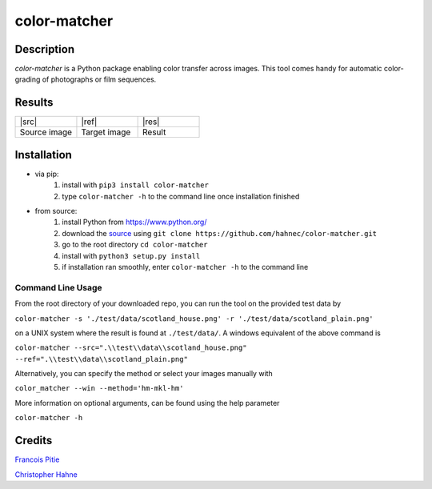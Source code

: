 =============
color-matcher
=============

Description
-----------

*color-matcher* is a Python package enabling color transfer across images.
This tool comes handy for automatic color-grading of photographs or film sequences.

Results
-------

.. list-table::
   :widths: 8 8 8

   * - |src|
     - |ref|
     - |res|
   * - Source image
     - Target image
     - Result

Installation
------------

* via pip:
    1. install with ``pip3 install color-matcher``
    2. type ``color-matcher -h`` to the command line once installation finished

* from source:
    1. install Python from https://www.python.org/
    2. download the source_ using ``git clone https://github.com/hahnec/color-matcher.git``
    3. go to the root directory ``cd color-matcher``
    4. install with ``python3 setup.py install``
    5. if installation ran smoothly, enter ``color-matcher -h`` to the command line

Command Line Usage
==================

From the root directory of your downloaded repo, you can run the tool on the provided test data by

``color-matcher -s './test/data/scotland_house.png' -r './test/data/scotland_plain.png'``

on a UNIX system where the result is found at ``./test/data/``. A windows equivalent of the above command is

``color-matcher --src=".\\test\\data\\scotland_house.png" --ref=".\\test\\data\\scotland_plain.png"``

Alternatively, you can specify the method or select your images manually with

``color_matcher --win --method='hm-mkl-hm'``

More information on optional arguments, can be found using the help parameter

``color-matcher -h``

Credits
-------

`Francois Pitie <http://francois.pitie.net/>`__

`Christopher Hahne <http://www.christopherhahne.de/>`__

.. Hyperlink aliases

.. _source: https://github.com/hahnec/color_matcher/archive/master.zip

.. |src| raw:: html

    <img src="https://raw.githubusercontent.com/hahnec/color_matcher/master/test/data/scotland_house.png" height="187px" max-width:"100%">

.. |ref| raw:: html

    <img src="https://raw.githubusercontent.com/hahnec/color_matcher/master/test/data/scotland_plain.png" height="187px" max-width:"100%">

.. |res| raw:: html

    <img src="https://raw.githubusercontent.com/hahnec/color_matcher/master/test/data/scotland_pitie.png" height="187px" max-width:"100%">
